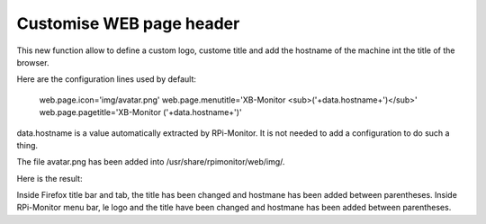 Customise WEB page header
=========================

This new function allow to define a custom logo, custome title and add the hostname of the machine int the title of the browser.

Here are the configuration lines used by default:

  web.page.icon='img/avatar.png'
  web.page.menutitle='XB-Monitor  <sub>('+data.hostname+')</sub>'
  web.page.pagetitle='XB-Monitor ('+data.hostname+')'

data.hostname is a value automatically extracted by RPi-Monitor. It is not needed to add a configuration to do such a thing.

The file avatar.png has been added into /usr/share/rpimonitor/web/img/.

Here is the result:



Inside Firefox title bar and tab, the title has been changed and hostmane has been added between parentheses.
Inside RPi-Monitor menu bar, le logo and the title have been changed and hostmane has been added between parentheses. 